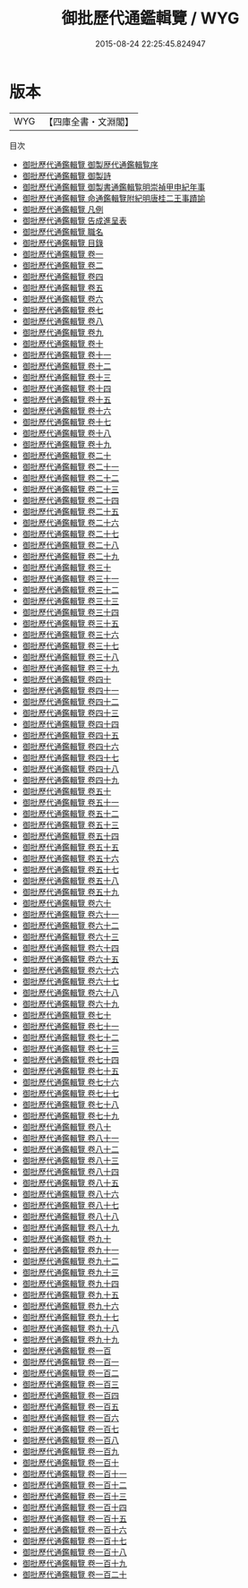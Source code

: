 #+TITLE: 御批歷代通鑑輯覽 / WYG
#+DATE: 2015-08-24 22:25:45.824947
* 版本
 |       WYG|【四庫全書・文淵閣】|
目次
 - [[file:KR2b0037_000.txt::000-1a][御批歷代通鑑輯覽 御製歴代通鑑輯覧序]]
 - [[file:KR2b0037_000.txt::000-3a][御批歷代通鑑輯覽 御製詩]]
 - [[file:KR2b0037_000.txt::000-4a][御批歷代通鑑輯覽 御製書通鑑輯覧明崇禎甲申紀年事]]
 - [[file:KR2b0037_000.txt::000-6a][御批歷代通鑑輯覽 命通鑑輯覽附紀明唐桂二王事蹟諭]]
 - [[file:KR2b0037_000.txt::000-9a][御批歷代通鑑輯覽 凡例]]
 - [[file:KR2b0037_000.txt::000-17a][御批歷代通鑑輯覽 告成進呈表]]
 - [[file:KR2b0037_000.txt::000-24a][御批歷代通鑑輯覽 職名]]
 - [[file:KR2b0037_000.txt::000-32a][御批歷代通鑑輯覽 目錄]]
 - [[file:KR2b0037_001.txt::001-1a][御批歷代通鑑輯覽 卷一]]
 - [[file:KR2b0037_002.txt::002-1a][御批歷代通鑑輯覽 卷二]]
 - [[file:KR2b0037_003.txt::003-1a][御批歷代通鑑輯覽 卷四]]
 - [[file:KR2b0037_004.txt::004-1a][御批歷代通鑑輯覽 卷五]]
 - [[file:KR2b0037_005.txt::005-1a][御批歷代通鑑輯覽 卷六]]
 - [[file:KR2b0037_006.txt::006-1a][御批歷代通鑑輯覽 卷七]]
 - [[file:KR2b0037_007.txt::007-1a][御批歷代通鑑輯覽 卷八]]
 - [[file:KR2b0037_008.txt::008-1a][御批歷代通鑑輯覽 卷九]]
 - [[file:KR2b0037_009.txt::009-1a][御批歷代通鑑輯覽 卷十]]
 - [[file:KR2b0037_010.txt::010-1a][御批歷代通鑑輯覽 卷十一]]
 - [[file:KR2b0037_011.txt::011-1a][御批歷代通鑑輯覽 卷十二]]
 - [[file:KR2b0037_012.txt::012-1a][御批歷代通鑑輯覽 卷十三]]
 - [[file:KR2b0037_013.txt::013-1a][御批歷代通鑑輯覽 卷十四]]
 - [[file:KR2b0037_014.txt::014-1a][御批歷代通鑑輯覽 卷十五]]
 - [[file:KR2b0037_015.txt::015-1a][御批歷代通鑑輯覽 卷十六]]
 - [[file:KR2b0037_016.txt::016-1a][御批歷代通鑑輯覽 卷十七]]
 - [[file:KR2b0037_017.txt::017-1a][御批歷代通鑑輯覽 卷十八]]
 - [[file:KR2b0037_018.txt::018-1a][御批歷代通鑑輯覽 卷十九]]
 - [[file:KR2b0037_019.txt::019-1a][御批歷代通鑑輯覽 卷二十]]
 - [[file:KR2b0037_020.txt::020-1a][御批歷代通鑑輯覽 卷二十一]]
 - [[file:KR2b0037_021.txt::021-1a][御批歷代通鑑輯覽 卷二十二]]
 - [[file:KR2b0037_022.txt::022-1a][御批歷代通鑑輯覽 卷二十三]]
 - [[file:KR2b0037_023.txt::023-1a][御批歷代通鑑輯覽 卷二十四]]
 - [[file:KR2b0037_024.txt::024-1a][御批歷代通鑑輯覽 卷二十五]]
 - [[file:KR2b0037_025.txt::025-1a][御批歷代通鑑輯覽 卷二十六]]
 - [[file:KR2b0037_026.txt::026-1a][御批歷代通鑑輯覽 卷二十七]]
 - [[file:KR2b0037_027.txt::027-1a][御批歷代通鑑輯覽 卷二十八]]
 - [[file:KR2b0037_028.txt::028-1a][御批歷代通鑑輯覽 卷二十九]]
 - [[file:KR2b0037_029.txt::029-1a][御批歷代通鑑輯覽 卷三十]]
 - [[file:KR2b0037_030.txt::030-1a][御批歷代通鑑輯覽 卷三十一]]
 - [[file:KR2b0037_031.txt::031-1a][御批歷代通鑑輯覽 卷三十二]]
 - [[file:KR2b0037_032.txt::032-1a][御批歷代通鑑輯覽 卷三十三]]
 - [[file:KR2b0037_033.txt::033-1a][御批歷代通鑑輯覽 卷三十四]]
 - [[file:KR2b0037_034.txt::034-1a][御批歷代通鑑輯覽 卷三十五]]
 - [[file:KR2b0037_035.txt::035-1a][御批歷代通鑑輯覽 卷三十六]]
 - [[file:KR2b0037_036.txt::036-1a][御批歷代通鑑輯覽 卷三十七]]
 - [[file:KR2b0037_037.txt::037-1a][御批歷代通鑑輯覽 卷三十八]]
 - [[file:KR2b0037_038.txt::038-1a][御批歷代通鑑輯覽 卷三十九]]
 - [[file:KR2b0037_039.txt::039-1a][御批歷代通鑑輯覽 卷四十]]
 - [[file:KR2b0037_040.txt::040-1a][御批歷代通鑑輯覽 卷四十一]]
 - [[file:KR2b0037_041.txt::041-1a][御批歷代通鑑輯覽 卷四十二]]
 - [[file:KR2b0037_042.txt::042-1a][御批歷代通鑑輯覽 卷四十三]]
 - [[file:KR2b0037_043.txt::043-1a][御批歷代通鑑輯覽 卷四十四]]
 - [[file:KR2b0037_044.txt::044-1a][御批歷代通鑑輯覽 卷四十五]]
 - [[file:KR2b0037_045.txt::045-1a][御批歷代通鑑輯覽 卷四十六]]
 - [[file:KR2b0037_046.txt::046-1a][御批歷代通鑑輯覽 卷四十七]]
 - [[file:KR2b0037_047.txt::047-1a][御批歷代通鑑輯覽 卷四十八]]
 - [[file:KR2b0037_048.txt::048-1a][御批歷代通鑑輯覽 卷四十九]]
 - [[file:KR2b0037_049.txt::049-1a][御批歷代通鑑輯覽 卷五十]]
 - [[file:KR2b0037_050.txt::050-1a][御批歷代通鑑輯覽 卷五十一]]
 - [[file:KR2b0037_051.txt::051-1a][御批歷代通鑑輯覽 卷五十二]]
 - [[file:KR2b0037_052.txt::052-1a][御批歷代通鑑輯覽 卷五十三]]
 - [[file:KR2b0037_053.txt::053-1a][御批歷代通鑑輯覽 卷五十四]]
 - [[file:KR2b0037_054.txt::054-1a][御批歷代通鑑輯覽 卷五十五]]
 - [[file:KR2b0037_055.txt::055-1a][御批歷代通鑑輯覽 卷五十六]]
 - [[file:KR2b0037_056.txt::056-1a][御批歷代通鑑輯覽 卷五十七]]
 - [[file:KR2b0037_057.txt::057-1a][御批歷代通鑑輯覽 卷五十八]]
 - [[file:KR2b0037_058.txt::058-1a][御批歷代通鑑輯覽 卷五十九]]
 - [[file:KR2b0037_059.txt::059-1a][御批歷代通鑑輯覽 卷六十]]
 - [[file:KR2b0037_060.txt::060-1a][御批歷代通鑑輯覽 卷六十一]]
 - [[file:KR2b0037_061.txt::061-1a][御批歷代通鑑輯覽 卷六十二]]
 - [[file:KR2b0037_062.txt::062-1a][御批歷代通鑑輯覽 卷六十三]]
 - [[file:KR2b0037_063.txt::063-1a][御批歷代通鑑輯覽 卷六十四]]
 - [[file:KR2b0037_064.txt::064-1a][御批歷代通鑑輯覽 卷六十五]]
 - [[file:KR2b0037_065.txt::065-1a][御批歷代通鑑輯覽 卷六十六]]
 - [[file:KR2b0037_066.txt::066-1a][御批歷代通鑑輯覽 卷六十七]]
 - [[file:KR2b0037_067.txt::067-1a][御批歷代通鑑輯覽 卷六十八]]
 - [[file:KR2b0037_068.txt::068-1a][御批歷代通鑑輯覽 卷六十九]]
 - [[file:KR2b0037_069.txt::069-1a][御批歷代通鑑輯覽 卷七十]]
 - [[file:KR2b0037_070.txt::070-1a][御批歷代通鑑輯覽 卷七十一]]
 - [[file:KR2b0037_071.txt::071-1a][御批歷代通鑑輯覽 卷七十二]]
 - [[file:KR2b0037_072.txt::072-1a][御批歷代通鑑輯覽 卷七十三]]
 - [[file:KR2b0037_073.txt::073-1a][御批歷代通鑑輯覽 卷七十四]]
 - [[file:KR2b0037_074.txt::074-1a][御批歷代通鑑輯覽 卷七十五]]
 - [[file:KR2b0037_075.txt::075-1a][御批歷代通鑑輯覽 卷七十六]]
 - [[file:KR2b0037_076.txt::076-1a][御批歷代通鑑輯覽 卷七十七]]
 - [[file:KR2b0037_077.txt::077-1a][御批歷代通鑑輯覽 卷七十八]]
 - [[file:KR2b0037_078.txt::078-1a][御批歷代通鑑輯覽 卷七十九]]
 - [[file:KR2b0037_079.txt::079-1a][御批歷代通鑑輯覽 卷八十]]
 - [[file:KR2b0037_080.txt::080-1a][御批歷代通鑑輯覽 卷八十一]]
 - [[file:KR2b0037_081.txt::081-1a][御批歷代通鑑輯覽 卷八十二]]
 - [[file:KR2b0037_082.txt::082-1a][御批歷代通鑑輯覽 卷八十三]]
 - [[file:KR2b0037_083.txt::083-1a][御批歷代通鑑輯覽 卷八十四]]
 - [[file:KR2b0037_084.txt::084-1a][御批歷代通鑑輯覽 卷八十五]]
 - [[file:KR2b0037_085.txt::085-1a][御批歷代通鑑輯覽 卷八十六]]
 - [[file:KR2b0037_086.txt::086-1a][御批歷代通鑑輯覽 卷八十七]]
 - [[file:KR2b0037_087.txt::087-1a][御批歷代通鑑輯覽 卷八十八]]
 - [[file:KR2b0037_088.txt::088-1a][御批歷代通鑑輯覽 卷八十九]]
 - [[file:KR2b0037_089.txt::089-1a][御批歷代通鑑輯覽 卷九十]]
 - [[file:KR2b0037_090.txt::090-1a][御批歷代通鑑輯覽 卷九十一]]
 - [[file:KR2b0037_091.txt::091-1a][御批歷代通鑑輯覽 卷九十二]]
 - [[file:KR2b0037_092.txt::092-1a][御批歷代通鑑輯覽 卷九十三]]
 - [[file:KR2b0037_093.txt::093-1a][御批歷代通鑑輯覽 卷九十四]]
 - [[file:KR2b0037_094.txt::094-1a][御批歷代通鑑輯覽 卷九十五]]
 - [[file:KR2b0037_095.txt::095-1a][御批歷代通鑑輯覽 卷九十六]]
 - [[file:KR2b0037_096.txt::096-1a][御批歷代通鑑輯覽 卷九十七]]
 - [[file:KR2b0037_097.txt::097-1a][御批歷代通鑑輯覽 卷九十八]]
 - [[file:KR2b0037_098.txt::098-1a][御批歷代通鑑輯覽 卷九十九]]
 - [[file:KR2b0037_099.txt::099-1a][御批歷代通鑑輯覽 卷一百]]
 - [[file:KR2b0037_100.txt::100-1a][御批歷代通鑑輯覽 卷一百一]]
 - [[file:KR2b0037_101.txt::101-1a][御批歷代通鑑輯覽 卷一百二]]
 - [[file:KR2b0037_102.txt::102-1a][御批歷代通鑑輯覽 卷一百三]]
 - [[file:KR2b0037_103.txt::103-1a][御批歷代通鑑輯覽 卷一百四]]
 - [[file:KR2b0037_104.txt::104-1a][御批歷代通鑑輯覽 卷一百五]]
 - [[file:KR2b0037_105.txt::105-1a][御批歷代通鑑輯覽 卷一百六]]
 - [[file:KR2b0037_106.txt::106-1a][御批歷代通鑑輯覽 卷一百七]]
 - [[file:KR2b0037_107.txt::107-1a][御批歷代通鑑輯覽 卷一百八]]
 - [[file:KR2b0037_108.txt::108-1a][御批歷代通鑑輯覽 卷一百九]]
 - [[file:KR2b0037_109.txt::109-1a][御批歷代通鑑輯覽 卷一百十]]
 - [[file:KR2b0037_110.txt::110-1a][御批歷代通鑑輯覽 卷一百十一]]
 - [[file:KR2b0037_111.txt::111-1a][御批歷代通鑑輯覽 卷一百十二]]
 - [[file:KR2b0037_112.txt::112-1a][御批歷代通鑑輯覽 卷一百十三]]
 - [[file:KR2b0037_113.txt::113-1a][御批歷代通鑑輯覽 卷一百十四]]
 - [[file:KR2b0037_114.txt::114-1a][御批歷代通鑑輯覽 卷一百十五]]
 - [[file:KR2b0037_115.txt::115-1a][御批歷代通鑑輯覽 卷一百十六]]
 - [[file:KR2b0037_116.txt::116-1a][御批歷代通鑑輯覽 卷一百十七]]
 - [[file:KR2b0037_117.txt::117-1a][御批歷代通鑑輯覽 卷一百十八]]
 - [[file:KR2b0037_118.txt::118-1a][御批歷代通鑑輯覽 卷一百十九]]
 - [[file:KR2b0037_119.txt::119-1a][御批歷代通鑑輯覽 卷一百二十]]
